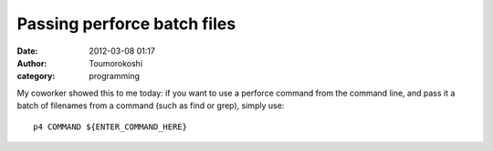 Passing perforce batch files
############################
:date: 2012-03-08 01:17
:author: Toumorokoshi
:category: programming

My coworker showed this to me today: if you want to use a perforce
command from the command line, and pass it a batch of filenames from a
command (such as find or grep), simply use:

.. raw:: html

   <p>

::

    p4 COMMAND ${ENTER_COMMAND_HERE}

.. raw:: html

   </p>

